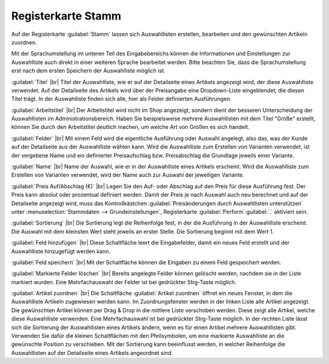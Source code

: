 ﻿Registerkarte Stamm
===================
Auf der Registerkarte :guilabel:`Stamm` lassen sich Auswahllisten erstellen, bearbeiten und den gewünschten Artikeln zuordnen.

.. image:: ../../media/screenshots/oxbafj01.png
   :alt: Auswahllisten - Registerkarte Stamm
   :height: 342
   :width: 650

Mit der Sprachumstellung im unteren Teil des Eingabebereichs können die Informationen und Einstellungen zur Auswahlliste auch direkt in einer weiteren Sprache bearbeitet werden. Bitte beachten Sie, dass die Sprachumstellung erst nach dem ersten Speichern der Auswahlliste möglich ist.

:guilabel:`Titel` |br|
Titel der Auswahlliste, wie er auf der Detailseite eines Artikels angezeigt wird, der diese Auswahlliste verwendet. Auf der Detailseite des Artikels wird über der Preisangabe eine Dropdown-Liste eingeblendet, die diesen Titel trägt. In der Auswahlliste finden sich alle, hier als Felder definierten Ausführungen.

:guilabel:`Arbeitstitel` |br|
Der Arbeitstitel wird nicht im Shop angezeigt, sondern dient der besseren Unterscheidung der Auswahllisten im Administrationsbereich. Haben Sie beispielsweise mehrere Auswahllisten mit dem Titel \"Größe\" erstellt, können Sie durch den Arbeitstitel deutlich machen, um welche Art von Größen es sich handelt.

:guilabel:`Felder` |br|
Mit einem Feld wird die eigentliche Ausführung oder Auswahl angelegt, also das, was der Kunde auf der Detailseite aus der Auswahlliste wählen kann. Wird die Auswahlliste zum Erstellen von Varianten verwendet, ist der vergebene Name und ein definierter Preisaufschlag bzw. Preisabschlag die Grundlage jeweils einer Variante.

:guilabel:`Name` |br|
Name der Auswahl, wie er in der Auswahlliste eines Artikels erscheint. Wird die Auswahlliste zum Erstellen von Varianten verwendet, wird der Name auch zur Auswahl der jeweiligen Variante.

:guilabel:`Preis Auf/Abschlag (€)` |br|
Legen Sie den Auf- oder Abschlag auf den Preis für diese Ausführung fest. Der Preis kann absolut oder prozentual definiert werden. Damit der Preis je nach Auswahl auch neu berechnet und auf der Detailseite angezeigt wird, muss das Kontrollkästchen :guilabel:`Preisänderungen durch Auswahllisten unterstützen` unter :menuselection:`Stammdaten --> Grundeinstellungen`, Registerkarte :guilabel:`Perform`:guilabel:`.` aktiviert sein.

:guilabel:`Sortierung` |br|
Die Sortierung legt die Reihenfolge fest, in der die Ausführung in der Auswahlliste erscheint. Die Auswahl mit dem kleinsten Wert steht jeweils an erster Stelle. Die Sortierung beginnt mit dem Wert 1.

:guilabel:`Feld hinzufügen` |br|
Diese Schaltfläche leert die Eingabefelder, damit ein neues Feld erstellt und der Auswahlliste hinzugefügt werden kann.

:guilabel:`Feld speichern` |br|
Mit der Schaltfläche können die Eingaben zu einem Feld gespeichert werden.

:guilabel:`Markierte Felder löschen` |br|
Bereits angelegte Felder können gelöscht werden, nachdem sie in der Liste markiert wurden. Eine Mehrfachauswahl der Felder ist bei gedrückter Strg-Taste möglich.

:guilabel:`Artikel zuordnen` |br|
Die Schaltfläche :guilabel:`Artikel zuordnen` öffnet ein neues Fenster, in dem die Auswahlliste Artikeln zugewiesen werden kann. Im Zuordnungsfenster werden in der linken Liste alle Artikel angezeigt. Die gewünschten Artikel können per Drag \& Drop in die mittlere Liste verschoben werden. Diese zeigt alle Artikel, welche diese Auswahlliste verwenden. Eine Mehrfachauswahl ist bei gedrückter Strg-Taste möglich. In der rechten Liste lässt sich die Sortierung der Auswahllisten eines Artikels ändern, wenn es für einen Artikel mehrere Auswahllisten gibt. Verwenden Sie dafür die kleinen Schaltflächen mit den Pfeilsymbolen, um eine markierte Auswahlliste an die gewünschte Position zu verschieben. Mit der Sortierung kann beeinflusst werden, in welcher Reihenfolge die Auswahllisten auf der Detailseite eines Artikels angeordnet sind.

.. Intern: oxbafj, Status:, F1: selectlist_main